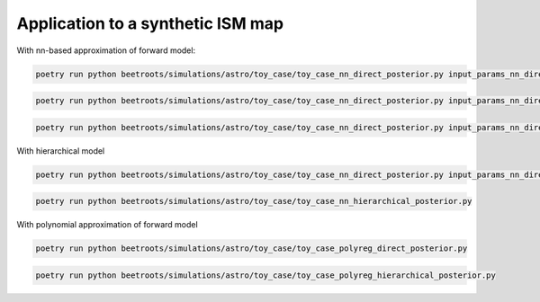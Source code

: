Application to a synthetic ISM map
================================================

With nn-based approximation of forward model:

.. code:: bash

    poetry run python beetroots/simulations/astro/toy_case/toy_case_nn_direct_posterior.py input_params_nn_direct_N10_fixed_angle.yaml


.. code:: bash

    poetry run python beetroots/simulations/astro/toy_case/toy_case_nn_direct_posterior.py input_params_nn_direct_N10_fixed_AV.yaml


.. code:: bash

    poetry run python beetroots/simulations/astro/toy_case/toy_case_nn_direct_posterior.py input_params_nn_direct_N64_fixed_angle.yaml


With hierarchical model

.. code:: bash

    poetry run python beetroots/simulations/astro/toy_case/toy_case_nn_direct_posterior.py input_params_nn_direct_N10_fixed_angle_nomtm.yaml


.. code:: bash

    poetry run python beetroots/simulations/astro/toy_case/toy_case_nn_hierarchical_posterior.py


With polynomial approximation of forward model

.. code:: bash

    poetry run python beetroots/simulations/astro/toy_case/toy_case_polyreg_direct_posterior.py


.. code:: bash

    poetry run python beetroots/simulations/astro/toy_case/toy_case_polyreg_hierarchical_posterior.py
